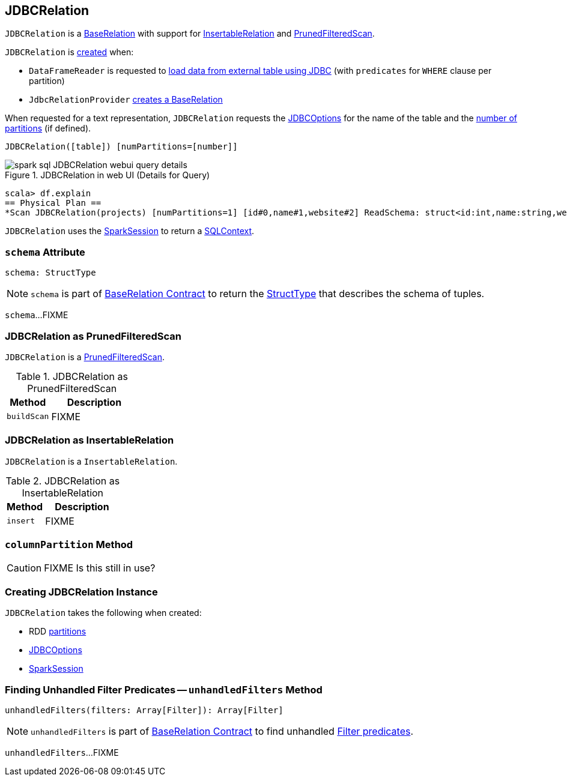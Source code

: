 == [[JDBCRelation]] JDBCRelation

`JDBCRelation` is a link:spark-sql-BaseRelation.adoc[BaseRelation] with support for <<InsertableRelation, InsertableRelation>> and <<PrunedFilteredScan, PrunedFilteredScan>>.

`JDBCRelation` is <<creating-instance, created>> when:

* `DataFrameReader` is requested to link:spark-sql-DataFrameReader.adoc#jdbc[load data from external table using JDBC] (with `predicates` for `WHERE` clause per partition)

* `JdbcRelationProvider` link:spark-sql-JdbcRelationProvider.adoc#createRelation-RelationProvider[creates a BaseRelation]

[[toString]]
When requested for a text representation, `JDBCRelation` requests the <<jdbcOptions, JDBCOptions>> for the name of the table and the <<parts, number of partitions>> (if defined).

```
JDBCRelation([table]) [numPartitions=[number]]
```

.JDBCRelation in web UI (Details for Query)
image::images/spark-sql-JDBCRelation-webui-query-details.png[align="center"]

```
scala> df.explain
== Physical Plan ==
*Scan JDBCRelation(projects) [numPartitions=1] [id#0,name#1,website#2] ReadSchema: struct<id:int,name:string,website:string>
```

[[sqlContext]]
`JDBCRelation` uses the <<sparkSession, SparkSession>> to return a link:spark-sql-SparkSession.adoc#sqlContext[SQLContext].

=== [[schema]] `schema` Attribute

[source, scala]
----
schema: StructType
----

NOTE: `schema` is part of link:spark-sql-BaseRelation.adoc#schema[BaseRelation Contract] to return the link:spark-sql-StructType.adoc[StructType] that describes the schema of tuples.

`schema`...FIXME

=== [[PrunedFilteredScan]] JDBCRelation as PrunedFilteredScan

`JDBCRelation` is a link:spark-sql-PrunedFilteredScan.adoc[PrunedFilteredScan].

.JDBCRelation as PrunedFilteredScan
[cols="1,2",options="header",width="100%"]
|===
| Method
| Description

| [[buildScan]] `buildScan`
| FIXME
|===

=== [[InsertableRelation]] JDBCRelation as InsertableRelation

`JDBCRelation` is a `InsertableRelation`.

.JDBCRelation as InsertableRelation
[cols="1,2",options="header",width="100%"]
|===
| Method
| Description

| [[insert]] `insert`
| FIXME
|===

=== [[columnPartition]] `columnPartition` Method

CAUTION: FIXME Is this still in use?

=== [[creating-instance]] Creating JDBCRelation Instance

`JDBCRelation` takes the following when created:

* [[parts]] RDD link:spark-rdd-partitions.adoc[partitions]
* [[jdbcOptions]] link:spark-sql-JDBCOptions.adoc[JDBCOptions]
* [[sparkSession]] link:spark-sql-SparkSession.adoc[SparkSession]

=== [[unhandledFilters]] Finding Unhandled Filter Predicates -- `unhandledFilters` Method

[source, scala]
----
unhandledFilters(filters: Array[Filter]): Array[Filter]
----

NOTE: `unhandledFilters` is part of link:spark-sql-BaseRelation.adoc#unhandledFilters[BaseRelation Contract] to find unhandled link:spark-sql-Filter.adoc[Filter predicates].

`unhandledFilters`...FIXME
